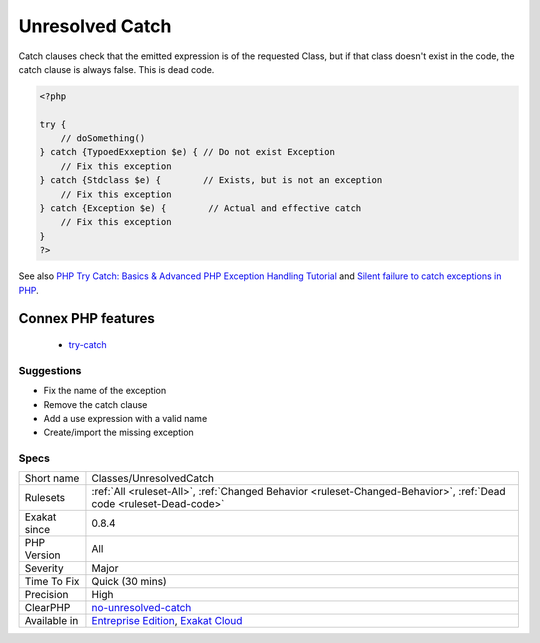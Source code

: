 .. _classes-unresolvedcatch:

.. _unresolved-catch:

Unresolved Catch
++++++++++++++++

.. meta::
	:description:
		Unresolved Catch: Catch clauses do not check for Exception existence.
	:twitter:card: summary_large_image
	:twitter:site: @exakat
	:twitter:title: Unresolved Catch
	:twitter:description: Unresolved Catch: Catch clauses do not check for Exception existence
	:twitter:creator: @exakat
	:twitter:image:src: https://www.exakat.io/wp-content/uploads/2020/06/logo-exakat.png
	:og:image: https://www.exakat.io/wp-content/uploads/2020/06/logo-exakat.png
	:og:title: Unresolved Catch
	:og:type: article
	:og:description: Catch clauses do not check for Exception existence
	:og:url: https://exakat.readthedocs.io/en/latest/Reference/Rules/Unresolved Catch.html
	:og:locale: en
.. raw:: html	<script type="application/ld+json">{"@context":"https:\/\/schema.org","@graph":[{"@type":"WebPage","@id":"https:\/\/php-tips.readthedocs.io\/en\/latest\/Reference\/Rules\/Classes\/UnresolvedCatch.html","url":"https:\/\/php-tips.readthedocs.io\/en\/latest\/Reference\/Rules\/Classes\/UnresolvedCatch.html","name":"Unresolved Catch","isPartOf":{"@id":"https:\/\/www.exakat.io\/"},"datePublished":"Fri, 10 Jan 2025 09:46:17 +0000","dateModified":"Fri, 10 Jan 2025 09:46:17 +0000","description":"Catch clauses do not check for Exception existence","inLanguage":"en-US","potentialAction":[{"@type":"ReadAction","target":["https:\/\/exakat.readthedocs.io\/en\/latest\/Unresolved Catch.html"]}]},{"@type":"WebSite","@id":"https:\/\/www.exakat.io\/","url":"https:\/\/www.exakat.io\/","name":"Exakat","description":"Smart PHP static analysis","inLanguage":"en-US"}]}</script>Catch clauses do not check for `Exception <https://www.php.net/exception>`_ existence. 

Catch clauses check that the emitted expression is of the requested Class, but if that class doesn't exist in the code, the catch clause is always false. This is dead code.

.. code-block:: php
   
   <?php
   
   try {
       // doSomething()
   } catch {TypoedExxeption $e) { // Do not exist Exception
       // Fix this exception
   } catch {Stdclass $e) {        // Exists, but is not an exception
       // Fix this exception
   } catch {Exception $e) {        // Actual and effective catch
       // Fix this exception
   }
   ?>

See also `PHP Try Catch: Basics & Advanced PHP Exception Handling Tutorial <https://stackify.com/php-try-catch-php-exception-tutorial/>`_ and `Silent failure to catch exceptions in PHP <http://yakhairsurplus.com/silent-filure-to-catch-exceptions-in-php/>`_.

Connex PHP features
-------------------

  + `try-catch <https://php-dictionary.readthedocs.io/en/latest/dictionary/try-catch.ini.html>`_


Suggestions
___________

* Fix the name of the exception
* Remove the catch clause
* Add a use expression with a valid name
* Create/import the missing exception




Specs
_____

+--------------+-------------------------------------------------------------------------------------------------------------------------+
| Short name   | Classes/UnresolvedCatch                                                                                                 |
+--------------+-------------------------------------------------------------------------------------------------------------------------+
| Rulesets     | :ref:`All <ruleset-All>`, :ref:`Changed Behavior <ruleset-Changed-Behavior>`, :ref:`Dead code <ruleset-Dead-code>`      |
+--------------+-------------------------------------------------------------------------------------------------------------------------+
| Exakat since | 0.8.4                                                                                                                   |
+--------------+-------------------------------------------------------------------------------------------------------------------------+
| PHP Version  | All                                                                                                                     |
+--------------+-------------------------------------------------------------------------------------------------------------------------+
| Severity     | Major                                                                                                                   |
+--------------+-------------------------------------------------------------------------------------------------------------------------+
| Time To Fix  | Quick (30 mins)                                                                                                         |
+--------------+-------------------------------------------------------------------------------------------------------------------------+
| Precision    | High                                                                                                                    |
+--------------+-------------------------------------------------------------------------------------------------------------------------+
| ClearPHP     | `no-unresolved-catch <https://github.com/dseguy/clearPHP/tree/master/rules/no-unresolved-catch.md>`__                   |
+--------------+-------------------------------------------------------------------------------------------------------------------------+
| Available in | `Entreprise Edition <https://www.exakat.io/entreprise-edition>`_, `Exakat Cloud <https://www.exakat.io/exakat-cloud/>`_ |
+--------------+-------------------------------------------------------------------------------------------------------------------------+


